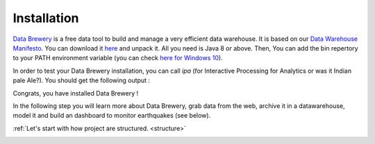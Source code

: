 .. _data_tool:

Installation
=================

`Data Brewery <https://databrewery.co>`_ is a free data tool 
to build and manage a very efficient data warehouse. It is based on our 
`Data Warehouse Manifesto <https://dataintoresults.com/post/data-warehouse-manifesto/>`_. 
You can download it 
`here <https://databrewery.co/build/ipa-1.0.0-M2.zip>`_ and unpack it. 
All you need is Java 8 or above.
Then, You can add the bin repertory to your PATH environment variable (you can check 
`here for Windows 10 <https://www.architectryan.com/2018/03/17/add-to-the-path-on-windows-10/>`_).

In order to test your Data Brewery installation, you can call *ipa* 
(for Interactive Processing for Analytics or was it Indian pale Ale?).
You should get the following output :

.. image:: ../images/ipa-help.png
   :align: center

Congrats, you have installed Data Brewery !

In the following step you will learn more about Data Brewery, grab data from
the web, archive it in a datawarehouse, model it and build an dashboard
to monitor earthquakes (see below).

:ref:`Let's start with how project are structured. <structure>`


.. image:: ../images/earthquake-dashboard-excel.png
   :align: center

